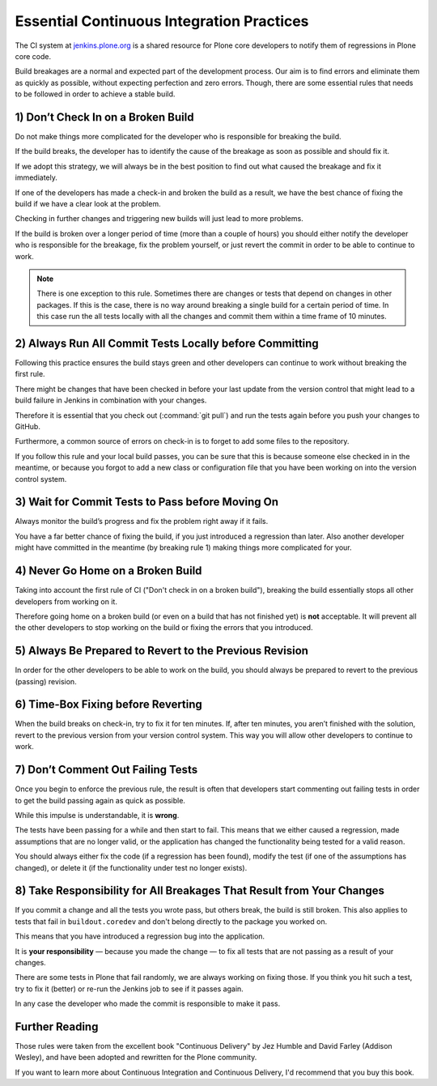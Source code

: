 .. -*- coding: utf-8 -*-

==========================================
Essential Continuous Integration Practices
==========================================

The CI system at `jenkins.plone.org <http://jenkins.plone.org>`_ is a shared resource for Plone core developers
to notify them of regressions in Plone core code.

Build breakages are a normal and expected part of the development process.
Our aim is to find errors and eliminate them as quickly as possible, without expecting perfection and zero errors.
Though, there are some essential rules that needs to be followed in order to achieve a stable build.

1) Don’t Check In on a Broken Build
===================================

Do not make things more complicated for the developer who is responsible for breaking the build.

If the build breaks, the developer has to identify the cause of the breakage as soon as possible and should fix it.

If we adopt this strategy, we will always be in the best position to find out what caused the breakage and fix it immediately.

If one of the developers has made a check-in and broken the build as a result, we have the best chance of fixing
the build if we have a clear look at the problem.

Checking in further changes and triggering new builds will just lead to more problems.

If the build is broken over a longer period of time (more than a couple of hours)
you should either notify the developer who is responsible for the breakage, fix the problem yourself,
or just revert the commit in order to be able to continue to work.

.. note::

    There is one exception to this rule.
    Sometimes there are changes or tests that depend on changes in other packages.
    If this is the case,
    there is no way around breaking a single build for a certain period of time.
    In this case run the all tests locally with all the changes and commit them within a time frame of 10 minutes.


2) Always Run All Commit Tests Locally before Committing
========================================================

Following this practice ensures the build stays green and other developers can continue to work without breaking the first rule.

There might be changes that have been checked in before your last update from the version control that might
lead to a build failure in Jenkins in combination with your changes.

Therefore it is essential that you check out (:command:`git pull`) and run the tests again before you push your changes to GitHub.

Furthermore, a common source of errors on check-in is to forget to add some files to the repository.

If you follow this rule and your local build passes, you can be sure that this is because someone else checked in in the meantime,
or because you forgot to add a new class or configuration file that you have been working on into the version control system.


3) Wait for Commit Tests to Pass before Moving On
=================================================

Always monitor the build’s progress and fix the problem right away if it fails.

You have a far better chance of fixing the build, if you just introduced a regression than later.
Also another developer might have committed in the meantime (by breaking rule 1)
making things more complicated for your.


4) Never Go Home on a Broken Build
==================================

Taking into account the first rule of CI ("Don't check in on a broken build"), breaking the build essentially
stops all other developers from working on it.

Therefore going home on a broken build (or even on a build that has not finished yet) is **not** acceptable.
It will prevent all the other developers to stop working on the build or fixing the errors that you introduced.


5) Always Be Prepared to Revert to the Previous Revision
========================================================

In order for the other developers to be able to work on the build, you should always be prepared to revert
to the previous (passing) revision.


6) Time-Box Fixing before Reverting
===================================

When the build breaks on check-in, try to fix it for ten minutes.
If, after ten minutes, you aren’t finished with the solution, revert to the previous version from your version control system.
This way you will allow other developers to continue to work.


7) Don’t Comment Out Failing Tests
==================================

Once you begin to enforce the previous rule, the result is often that developers start commenting out
failing tests in order to get the build passing again as quick as possible.

While this impulse is understandable, it is **wrong**.

The tests have been passing for a while and then start to fail.
This means that we either caused a regression, made assumptions that are no longer valid,
or the application has changed the functionality being tested for a valid reason.

You should always either fix the code (if a regression has been found), modify the test
(if one of the assumptions has changed), or delete it (if the functionality under test no longer exists).


8) Take Responsibility for All Breakages That Result from Your Changes
======================================================================

If you commit a change and all the tests you wrote pass, but others break, the build is still broken.
This also applies to tests that fail in ``buildout.coredev`` and don't belong directly to the package you worked on.

This means that you have introduced a regression bug into the application.

It is **your responsibility** — because you made the change — to fix all tests that are not passing as a result of your changes.

There are some tests in Plone that fail randomly, we are always working on fixing those.
If you think you hit such a test, try to fix it (better) or re-run the Jenkins job to see if it passes again.

In any case the developer who made the commit is responsible to make it pass.


Further Reading
===============

Those rules were taken from the excellent book "Continuous Delivery" by Jez Humble and David Farley (Addison Wesley),
and have been adopted and rewritten for the Plone community.

If you want to learn more about Continuous Integration and Continuous Delivery, I'd recommend that you buy this book.
